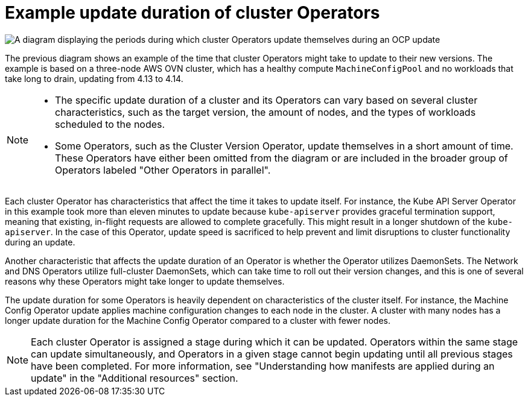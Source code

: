 // Module included in the following assemblies:
//
// * updating/understanding_updates/understanding-openshift-update-duration.adoc

:_mod-docs-content-type: CONCEPT
[id="update-duration-example_{context}"]
= Example update duration of cluster Operators

image::update-duration.png[A diagram displaying the periods during which cluster Operators update themselves during an OCP update]

The previous diagram shows an example of the time that cluster Operators might take to update to their new versions.
The example is based on a three-node AWS OVN cluster, which has a healthy compute `MachineConfigPool` and no workloads that take long to drain, updating from 4.13 to 4.14.

[NOTE]
====
* The specific update duration of a cluster and its Operators can vary based on several cluster characteristics, such as the target version, the amount of nodes, and the types of workloads scheduled to the nodes.

* Some Operators, such as the Cluster Version Operator, update themselves in a short amount of time.
These Operators have either been omitted from the diagram or are included in the broader group of Operators labeled "Other Operators in parallel".
====

Each cluster Operator has characteristics that affect the time it takes to update itself.
For instance, the Kube API Server Operator in this example took more than eleven minutes to update because `kube-apiserver` provides graceful termination support, meaning that existing, in-flight requests are allowed to complete gracefully.
This might result in a longer shutdown of the `kube-apiserver`.
In the case of this Operator, update speed is sacrificed to help prevent and limit disruptions to cluster functionality during an update.

Another characteristic that affects the update duration of an Operator is whether the Operator utilizes DaemonSets.
The Network and DNS Operators utilize full-cluster DaemonSets, which can take time to roll out their version changes, and this is one of several reasons why these Operators might take longer to update themselves.

The update duration for some Operators is heavily dependent on characteristics of the cluster itself. For instance, the Machine Config Operator update applies machine configuration changes to each node in the cluster. A cluster with many nodes has a longer update duration for the Machine Config Operator compared to a cluster with fewer nodes.

[NOTE]
====
Each cluster Operator is assigned a stage during which it can be updated.
Operators within the same stage can update simultaneously, and Operators in a given stage cannot begin updating until all previous stages have been completed.
For more information, see "Understanding how manifests are applied during an update" in the "Additional resources" section.
====
